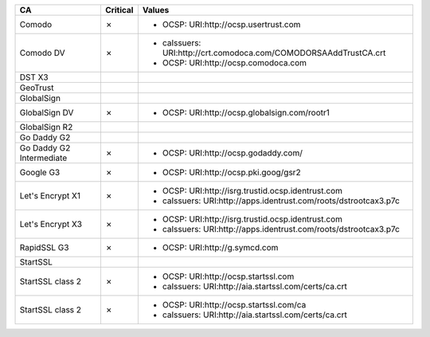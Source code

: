 ========================  ==========  ================================================================
CA                        Critical    Values
========================  ==========  ================================================================
Comodo                    ✗           * OCSP: URI:http://ocsp.usertrust.com
Comodo DV                 ✗           * caIssuers: URI:http://crt.comodoca.com/COMODORSAAddTrustCA.crt
                                      * OCSP: URI:http://ocsp.comodoca.com
DST X3
GeoTrust
GlobalSign
GlobalSign DV             ✗           * OCSP: URI:http://ocsp.globalsign.com/rootr1
GlobalSign R2
Go Daddy G2
Go Daddy G2 Intermediate  ✗           * OCSP: URI:http://ocsp.godaddy.com/
Google G3                 ✗           * OCSP: URI:http://ocsp.pki.goog/gsr2
Let's Encrypt X1          ✗           * OCSP: URI:http://isrg.trustid.ocsp.identrust.com
                                      * caIssuers: URI:http://apps.identrust.com/roots/dstrootcax3.p7c
Let's Encrypt X3          ✗           * OCSP: URI:http://isrg.trustid.ocsp.identrust.com
                                      * caIssuers: URI:http://apps.identrust.com/roots/dstrootcax3.p7c
RapidSSL G3               ✗           * OCSP: URI:http://g.symcd.com
StartSSL
StartSSL class 2          ✗           * OCSP: URI:http://ocsp.startssl.com
                                      * caIssuers: URI:http://aia.startssl.com/certs/ca.crt
StartSSL class 2          ✗           * OCSP: URI:http://ocsp.startssl.com/ca
                                      * caIssuers: URI:http://aia.startssl.com/certs/ca.crt
========================  ==========  ================================================================
